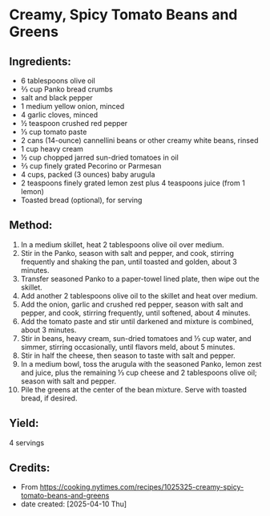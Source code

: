 #+STARTUP: showeverything
* Creamy, Spicy Tomato Beans and Greens
** Ingredients:
- 6 tablespoons olive oil
- ⅔ cup Panko bread crumbs
- salt and black pepper
- 1 medium yellow onion, minced
- 4 garlic cloves, minced
- ½ teaspoon crushed red pepper
- ⅓ cup tomato paste
- 2 cans (14-ounce) cannellini beans or other creamy white beans, rinsed
- 1 cup heavy cream
- ½ cup chopped jarred sun-dried tomatoes in oil
- ⅔ cup finely grated Pecorino or Parmesan
- 4 cups, packed (3 ounces) baby arugula
- 2 teaspoons finely grated lemon zest plus 4 teaspoons juice (from 1 lemon)
- Toasted bread (optional), for serving

** Method:
1. In a medium skillet, heat 2 tablespoons olive oil over medium.
2. Stir in the Panko, season with salt and pepper, and cook, stirring frequently and shaking the pan, until toasted and golden, about 3 minutes.
3. Transfer seasoned Panko to a paper-towel lined plate, then wipe out the skillet.
4. Add another 2 tablespoons olive oil to the skillet and heat over medium.
5. Add the onion, garlic and crushed red pepper, season with salt and pepper, and cook, stirring frequently, until softened, about 4 minutes.
6. Add the tomato paste and stir until darkened and mixture is combined, about 3 minutes.
7. Stir in beans, heavy cream, sun-dried tomatoes and ⅓ cup water, and simmer, stirring occasionally, until flavors meld, about 5 minutes.
8. Stir in half the cheese, then season to taste with salt and pepper.
9. In a medium bowl, toss the arugula with the seasoned Panko, lemon zest and juice, plus the remaining ⅓ cup cheese and 2 tablespoons olive oil; season with salt and pepper.
10. Pile the greens at the center of the bean mixture. Serve with toasted bread, if desired.
** Yield:
4 servings
** Credits:
- From https://cooking.nytimes.com/recipes/1025325-creamy-spicy-tomato-beans-and-greens
- date created: [2025-04-10 Thu]
